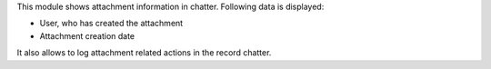 This module shows attachment information in chatter. Following data is displayed:

- User, who has created the attachment
- Attachment creation date

It also allows to log attachment related actions in the record chatter.

